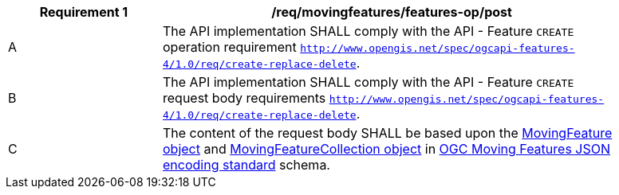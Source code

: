 [[req_mf-features-op-post]]
[width="90%",cols="2,6a",options="header"]
|===
^|*Requirement {counter:req-id}* |*/req/movingfeatures/features-op/post*
^|A |The API implementation SHALL comply with the API - Feature `CREATE` operation requirement http://docs.ogc.org/DRAFTS/20-002.html#_operation[`http://www.opengis.net/spec/ogcapi-features-4/1.0/req/create-replace-delete`].
^|B |The API implementation SHALL comply with the API - Feature `CREATE` request body requirements http://docs.ogc.org/DRAFTS/20-002.html#_request_body[`http://www.opengis.net/spec/ogcapi-features-4/1.0/req/create-replace-delete`].
^|C |The content of the request body SHALL be based upon the https://docs.opengeospatial.org/is/19-045r3/19-045r3.html#mfeature[MovingFeature object] and https://docs.opengeospatial.org/is/19-045r3/19-045r3.html#mfeaturecollection[MovingFeatureCollection object] in <<OGC-MF-JSON,OGC Moving Features JSON encoding standard>> schema.
|===